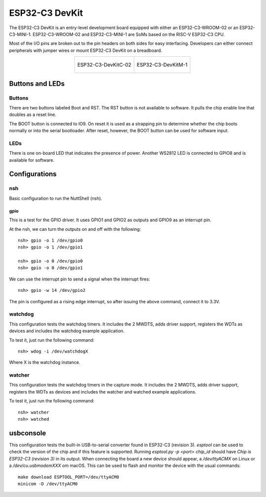 ===============
ESP32-C3 DevKit
===============

The ESP32-C3 DevKit is an entry-level development board equipped with either
an ESP32-C3-WROOM-02 or an ESP32-C3-MINI-1.
ESP32-C3-WROOM-02 and ESP32-C3-MINI-1 are SoMs based on the RISC-V ESP32-C3 CPU.

Most of the I/O pins are broken out to the pin headers on both sides for easy
interfacing. Developers can either connect peripherals with jumper wires or
mount ESP32-C3 DevKit on a breadboard.

.. list-table::
   :align: center

   * - .. figure:: ESP32-C3-DevKitC-02-v1.1.png
          :align: center

          ESP32-C3-DevKitC-02

     - .. figure:: ESP32-C3-DevKitM-1-v1.0.png
          :align: center

          ESP32-C3-DevKitM-1

Buttons and LEDs
================

Buttons
-------
There are two buttons labeled Boot and RST.  The RST button is not available
to software.  It pulls the chip enable line that doubles as a reset line.

The BOOT button is connected to IO9.  On reset it is used as a strapping
pin to determine whether the chip boots normally or into the serial
bootloader.  After reset, however, the BOOT button can be used for software
input.

LEDs
----
There is one on-board LED that indicates the presence of power.
Another WS2812 LED is connected to GPIO8 and is available for software.

Configurations
==============

nsh
---

Basic configuration to run the NuttShell (nsh).

gpio
____

This is a test for the GPIO driver.  It uses GPIO1 and GPIO2 as outputs and
GPIO9 as an interrupt pin.

At the nsh, we can turn the outputs on and off with the following::

  nsh> gpio -o 1 /dev/gpio0
  nsh> gpio -o 1 /dev/gpio1

  nsh> gpio -o 0 /dev/gpio0
  nsh> gpio -o 0 /dev/gpio1

We can use the interrupt pin to send a signal when the interrupt fires::

    nsh> gpio -w 14 /dev/gpio2

The pin is configured as a rising edge interrupt, so after issuing the
above command, connect it to 3.3V.

watchdog
--------

This configuration tests the watchdog timers. It includes the 2 MWDTS,
adds driver support, registers the WDTs as devices and includes the watchdog
example application.

To test it, just run the following command::

  nsh> wdog -i /dev/watchdogX

Where X is the watchdog instance.

watcher
-------

This configuration tests the watchdog timers in the capture mode.
It includes the 2 MWDTS, adds driver support, registers the WDTs as devices
and includes the watcher and watched example applications.

To test it, just run the following command::

  nsh> watcher
  nsh> watched

usbconsole
==========

This configuration tests the built-in USB-to-serial converter found in ESP32-C3 (revision 3).
`esptool` can be used to check the version of the chip and if this feature is
supported.  Running `esptool.py -p <port> chip_id` should have `Chip is
ESP32-C3 (revision 3)` in its output.  
When connecting the board a new device should appear, a `/dev/ttyACMX` on Linux
or a `/dev/cu.usbmodemXXX` om macOS.  
This can be used to flash and monitor the device with the usual commands::

    make download ESPTOOL_PORT=/dev/ttyACM0
    minicom -D /dev/ttyACM0

